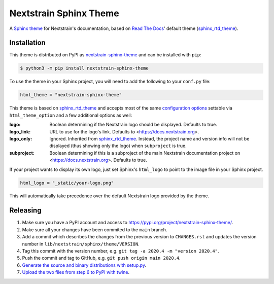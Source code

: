 Nextstrain Sphinx Theme
=======================

A `Sphinx theme`_ for Nextstrain's documentation, based on `Read The Docs`_'
default theme (sphinx_rtd_theme_).

Installation
------------

This theme is distributed on PyPI as nextstrain-sphinx-theme_ and can be
installed with ``pip``:

.. code:: console

    $ python3 -m pip install nextstrain-sphinx-theme

To use the theme in your Sphinx project, you will need to add the following to
your ``conf.py`` file:

.. code:: python

    html_theme = "nextstrain-sphinx-theme"

This theme is based on sphinx_rtd_theme_ and accepts most of the same
`configuration options`_ settable via ``html_theme_option`` and a few
additional options as well:

:logo: Boolean determining if the Nextstrain logo should be displayed.
       Defaults to true.

:logo_link: URL to use for the logo's link.  Defaults to
            <https://docs.nextstrain.org>.

:logo_only: Ignored.  Inherited from sphinx_rtd_theme_.  Instead, the project
            name and version info will not be displayed (thus showing only the
            logo) when ``subproject`` is true.

:subproject: Boolean determining if this is a subproject of the main Nextstrain
             documentation project on <https://docs.nextstrain.org>.  Defaults
             to true.

If your project wants to display its own logo, just set Sphinx's ``html_logo``
to point to the image file in your Sphinx project.

.. code:: python

    html_logo = "_static/your-logo.png"

This will automatically take precedence over the default Nextstrain logo
provided by the theme.

Releasing
---------

1. Make sure you have a PyPI account and access to https://pypi.org/project/nextstrain-sphinx-theme/.
2. Make sure all your changes have been commited to the ``main`` branch.
3. Add a commit which describes the changes from the previous version to ``CHANGES.rst`` and updates the version number in ``lib/nextstrain/sphinx/theme/VERSION``.
4. Tag this commit with the version number, e.g. ``git tag -a 2020.4 -m "version 2020.4"``.
5. Push the commit and tag to GitHub, e.g. ``git push origin main 2020.4``.
6. `Generate the source and binary distributions with setup.py <https://packaging.python.org/tutorials/packaging-projects/#generating-distribution-archives>`__.
7. `Upload the two files from step 6 to PyPI with twine <https://packaging.python.org/tutorials/packaging-projects/#uploading-the-distribution-archives>`__.

.. _Sphinx theme: https://www.sphinx-doc.org/en/master/theming.html
.. _Read The Docs: https://readthedocs.org
.. _sphinx_rtd_theme: https://github.com/readthedocs/sphinx_rtd_theme
.. _nextstrain-sphinx-theme: https://pypi.org/project/nextstrain-sphinx-theme/
.. _configuration options: https://sphinx-rtd-theme.readthedocs.io/en/latest/configuring.html
